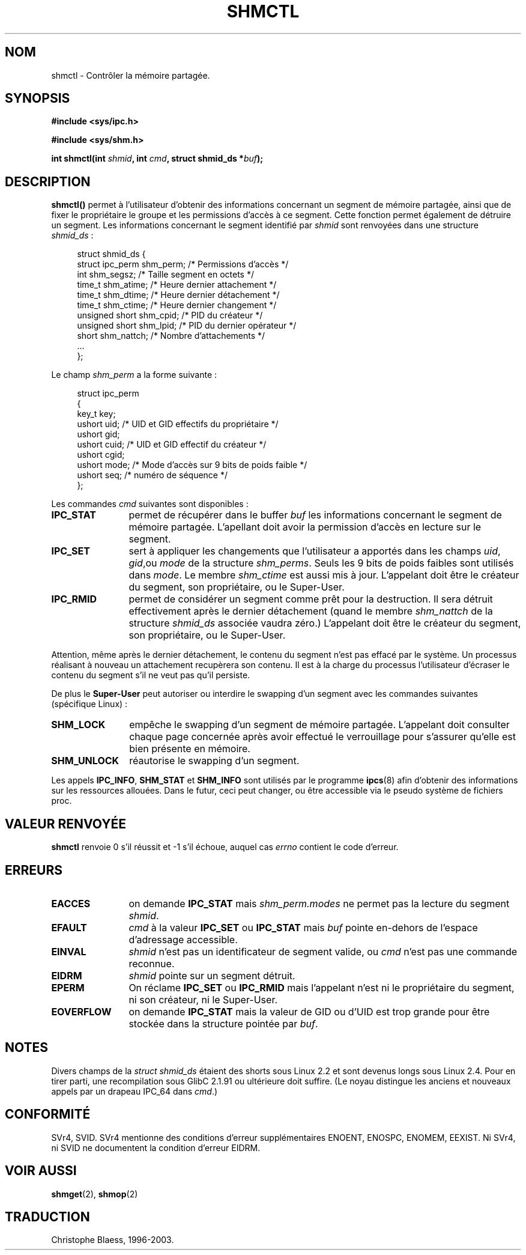 .\" Copyright (c) 1993 Luigi P. Bai (lpb@softint.com) July 28, 1993
.\"
.\" Permission is granted to make and distribute verbatim copies of this
.\" manual provided the copyright notice and this permission notice are
.\" preserved on all copies.
.\"
.\" Permission is granted to copy and distribute modified versions of this
.\" manual under the conditions for verbatim copying, provided that the
.\" entire resulting derived work is distributed under the terms of a
.\" permission notice identical to this one
.\" 
.\" Since the Linux kernel and libraries are constantly changing, this
.\" manual page may be incorrect or out-of-date.  The author(s) assume no
.\" responsibility for errors or omissions, or for damages resulting from
.\" the use of the information contained herein.  The author(s) may not
.\" have taken the same level of care in the production of this manual,
.\" which is licensed free of charge, as they might when working
.\" professionally.
.\" 
.\" Formatted or processed versions of this manual, if unaccompanied by
.\" the source, must acknowledge the copyright and authors of this work.
.\"
.\" Modified Wed Jul 28 11:03:24 1993, Rik Faith (faith@cs.unc.edu)
.\" Modified Sun Nov 28 16:43:30 1993, Rik Faith (faith@cs.unc.edu)
.\"          with material from Giorgio Ciucci (giorgio@crcc.it)
.\" Portions Copyright 1993 Giorgio Ciucci (giorgio@crcc.it)
.\"
.\" Traduction 16/10/1996 par Christophe Blaess (ccb@club-internet.fr)
.\" Mise a Jour 15/04/97
.\" Mise a Jour 04/06/2001 LDP-man-pages-1.36
.\" Mise a Jour 18/07/2003 LDP-man-pages-1.56
.TH SHMCTL 2 "18 juillet 2003" LDP "Manuel du programmeur Linux"
.SH NOM
shmctl \- Contrôler la mémoire partagée.
.SH SYNOPSIS
.ad l
.B #include <sys/ipc.h>
.sp
.B #include <sys/shm.h>
.sp
.BI "int shmctl(int " shmid ", int " cmd ", struct shmid_ds *" buf );
.ad b
.SH DESCRIPTION
\fBshmctl()\fP
permet à l'utilisateur d'obtenir des informations concernant un segment de mémoire
partagée, ainsi que de fixer le propriétaire le groupe et les permissions d'accès
à ce segment. Cette fonction permet également de détruire un segment.
Les informations concernant le segment identifié par
\fIshmid\fP sont renvoyées dans une structure \fIshmid_ds\fP\ :
.PP
.in +4n
.nf
struct shmid_ds {
  struct          ipc_perm shm_perm; /* Permissions d'accès       */
  int             shm_segsz;         /* Taille segment en octets  */
  time_t          shm_atime;         /* Heure dernier attachement */
  time_t          shm_dtime;         /* Heure dernier détachement */
  time_t          shm_ctime;         /* Heure dernier changement  */
  unsigned short  shm_cpid;          /* PID du créateur           */
  unsigned short  shm_lpid;          /* PID du dernier opérateur  */
  short           shm_nattch;        /* Nombre d'attachements     */
  ...
};
.fi
.in -4n
.PP
Le champ \fIshm_perm\fP a la forme suivante :
.PP
.in +4n
.nf
struct ipc_perm
{
  key_t  key;
  ushort uid;   /* UID et GID effectifs du propriétaire    */
  ushort gid;
  ushort cuid;  /* UID et GID effectif du créateur         */
  ushort cgid;
  ushort mode;  /* Mode d'accès sur 9 bits de poids faible */
  ushort seq;   /* numéro de séquence                      */
};
.fi
.in -4n
.PP
Les commandes \fIcmd\fP suivantes sont disponibles :
.br
.TP 12
.B IPC_STAT
permet de récupérer dans le buffer \fIbuf\fP les informations
concernant le segment de mémoire partagée.
L'apellant doit avoir la permission d'accès en lecture sur
le segment.
.TP
.B IPC_SET
sert à appliquer les changements que l'utilisateur a apportés dans
les champs \fIuid\fP, \fIgid\fP,ou \fImode\fP 
de la structure \fIshm_perms\fP.  Seuls les 9 bits de poids
faibles sont utilisés dans \fImode\fP. Le membre
.I shm_ctime
est aussi mis à jour.
L'appelant doit être le créateur du segment, son propriétaire, ou
le Super\-User.
.TP
.B IPC_RMID
permet de considérer un segment comme prêt pour la destruction. Il sera détruit
effectivement après le dernier détachement (quand le membre
.I shm_nattch
de la structure
.I shmid_ds
associée vaudra zéro.)  
L'appelant doit être le créateur du segment, son propriétaire, ou
le Super\-User.
.PP
Attention, même après le dernier détachement, le contenu du segment
n'est pas effacé par le système. Un processus réalisant à nouveau
un attachement recupèrera son contenu. Il est à la charge du processus
l'utilisateur d'écraser le contenu du segment s'il ne veut pas qu'il
persiste.
.PP
De plus  le \fBSuper\-User\fP peut autoriser ou interdire le
swapping d'un segment avec les commandes suivantes 
(spécifique Linux) :
.br
.TP 12
.B SHM_LOCK
empêche le swapping d'un segment de mémoire partagée. L'appelant
doit consulter chaque page concernée après avoir effectué le
verrouillage pour s'assurer qu'elle est bien présente en mémoire.
.TP
.B SHM_UNLOCK
réautorise le swapping d'un segment. 
.PP
Les appels
.BR IPC_INFO ,
.BR SHM_STAT
et
.B SHM_INFO
sont utilisés par le programme
.BR ipcs (8)
afin d'obtenir des informations sur les ressources allouées. Dans le futur,
ceci peut changer, ou être accessible via le pseudo système de fichiers proc.
.PP
.SH "VALEUR RENVOYÉE"
.B shmctl
renvoie 0 s'il réussit et \-1 s'il échoue, auquel cas
.I errno
contient le code d'erreur.
.SH ERREURS
.TP 12
.B EACCES
on demande \fBIPC_STAT\fP mais
\fIshm_perm.modes\fP ne permet pas la lecture du segment
.IR shmid .
.TP
.B EFAULT
.I cmd
à la valeur
.B IPC_SET
ou
.B IPC_STAT
mais
.I buf
pointe en\-dehors de l'espace d'adressage accessible.
.TP
.B EINVAL
\fIshmid\fP n'est pas un identificateur de segment valide,
ou \fIcmd\fP n'est pas une commande reconnue.
.TP
.B EIDRM
\fIshmid\fP pointe sur un segment détruit.
.TP
.B EPERM
On réclame \fBIPC_SET\fP ou \fBIPC_RMID\fP mais l'appelant n'est
ni le propriétaire du segment, ni son créateur, ni le Super\-User.
.TP
.B EOVERFLOW
on demande \fBIPC_STAT\fP mais la valeur de GID ou d'UID est trop
grande pour être stockée dans la structure pointée par
.IR buf .

.SH NOTES
Divers champs de la \fIstruct shmid_ds\fP étaient des shorts sous Linux 2.2
et sont devenus longs sous Linux 2.4. Pour en tirer parti, une recompilation
sous GlibC 2.1.91 ou ultérieure doit suffire.
(Le noyau distingue les anciens et nouveaux appels par un drapeau IPC_64
dans
.IR cmd .)
.SH CONFORMITÉ
SVr4, SVID. SVr4 mentionne des conditions d'erreur supplémentaires
ENOENT, ENOSPC, ENOMEM, EEXIST. Ni SVr4, ni SVID ne documentent la
condition d'erreur EIDRM.
.SH "VOIR AUSSI"
.BR shmget (2),
.BR shmop (2)
.SH TRADUCTION
Christophe Blaess, 1996-2003.
